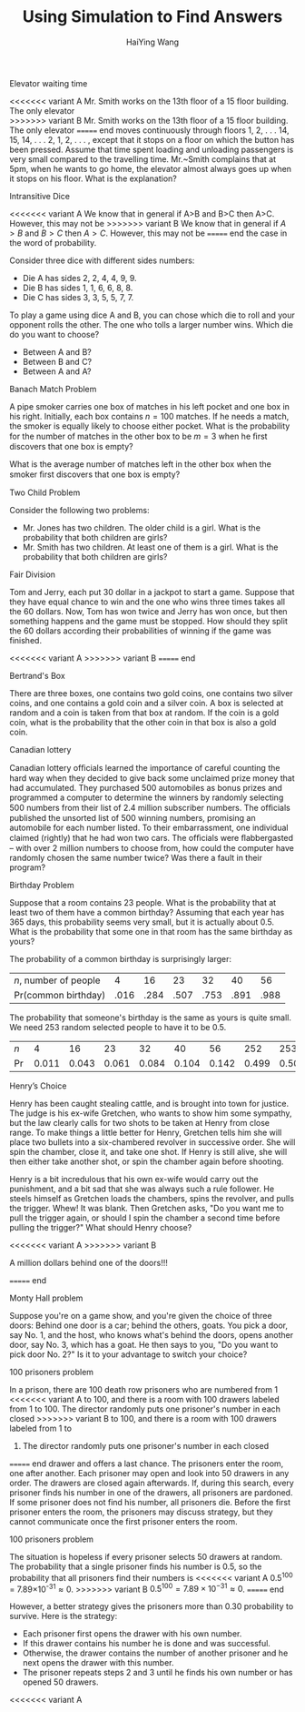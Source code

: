 #+TITLE: Using Simulation to Find Answers
# -*- org-confirm-babel-evaluate: nil -*-
#+AUTHOR: HaiYing Wang

*** Export Configuration                                           :noexport:

#+startup: beamer content hideblocks

#+options: H:2 timestamp:nil date:nil tasks tex:t num:3 toc:1
#+options: author:t creator:nil html-postamble:nil

#+LaTeX_CLASS: beamer
#+latex_compiler: lualatex 
#+latex_class_options: [serif,hidelinks]
#+latex_header: \usepackage{fontspec,unicode-math}
#+latex_header: \newfontfamily\chinese{FandolSong}%%%
#+latex_header: \newfontfamily\notoemoji{Noto Color Emoji}[Renderer=HarfBuzz]
#+latex_header: \directlua{luaotfload.add_fallback
#+latex_header:   ("emojifallback", {"NotoColorEmoji:mode=harf;"})}
#+latex_header: \setmainfont{Symbola}[RawFeature={fallback=emojifallback}]
#+latex_header: \setmonofont{DejaVu Sans Mono}[RawFeature={fallback=emojifallback}]
#+latex_header: \makeatletter
#+latex_header: \@ifclassloaded{beamer}{
#+latex_header:      \usetheme{CambridgeUS}
#+latex_header:      \usecolortheme{wolverine}
#+latex_header:      \usecolortheme{orchid}
#+latex_header:      \setbeamertemplate{navigation symbols}{}
#+latex_header:      }{
#+latex_header:      \usepackage[margin=1in]{geometry}
#+latex_header:      }
#+latex_header: \makeatother 
#+latex_header: \usepackage{breakurl,xcolor,multicol}
#+latex_header: \setlength{\parindent}{0cm}
#+latex_header: \setminted[julia]{frame=none, bgcolor=lightgray, frame=double,
#+latex_header:      fontsize=\footnotesize, linenos, numbersep=2pt}
#+latex_header: \setmintedinline[julia]{bgcolor=lightgray}

# Beamer
#+COLUMNS: %45ITEM %10BEAMER_ENV(Env) %10BEAMER_ACT(Act) %4BEAMER_COL(Col)

# #+HTML_HEAD: <link rel="stylesheet" type="text/css" href="file:///home/ossifragus/Dropbox/mydoc/reinstallOS/style/github-pandoc.css"/>
# #+SETUPFILE: https://fniessen.github.io/org-html-themes/org/theme-bigblow.setup
# #+SETUPFILE: https://fniessen.github.io/org-html-themes/org/theme-readtheorg.setup
# #+INFOJS_OPT: view:t toc:t ltoc:t mouse:underline buttons:0 path:http://thomasf.github.io/solarized-css/org-info.min.js
# #+HTML_HEAD: <link rel="stylesheet" type="text/css" href="http://thomasf.github.io/solarized-css/solarized-light.min.css" />

# org-re-reveal
#+OPTIONS: reveal_center:t reveal_progress:t reveal_history:true reveal_control:t reveal_hash:true reveal_slide_number:h.v
#+OPTIONS: reveal_rolling_links:t reveal_keyboard:t reveal_overview:t
#+OPTIONS: reveal_width:1320 reveal_height:990 reveal_single_file:t
#+REVEAL_PLUGINS: nil
#+REVEAL_MIN_SCALE: 0.2
#+REVEAL_MAX_SCALE: 3
#+REVEAL_MARGIN: 0.01
#+REVEAL_HLEVEL: 2
#+REVEAL_TRANS: none
# slide cube None/Fade/Slide/Convex/Concave/Zoom
#+REVEAL_THEME: serif
# Black/White/League/Sky/Beige/Simple/Serif/Blood/Night/Moon/Solarized
#+REVEAL_EXTRA_CSS: file:///home/ossifragus/Dropbox/mydoc/reinstallOS/style/mystyle.css
#+REVEAL_ROOT: file:///home/ossifragus/Dropbox/mydoc/reinstallOS/reveal.js



#+begin_export latex
%%% Local Variables:
%%% coding: utf-8
%%% TeX-engine: luatex
%%% TeX-command-extra-options: "-shell-escape"
%%% End:
#+end_export


======= end
** Elevator waiting time
<<<<<<< variant A
	Mr. Smith works on the 13th floor of a 15 floor building. The only elevator \\
>>>>>>> variant B
	Mr. Smith works on the 13th floor of a 15 floor building. The only elevator
======= end
	moves continuously through floors 1, 2, . . . 14, 15, 14, . . . 2, 1, 2,
	. . . , except that it stops on a floor on which the button has been
	pressed. Assume that time spent loading and unloading passengers is very small
	compared to the travelling time.  Mr.~Smith complains that at 5pm, when he
	wants to go home, the elevator almost always goes up when it stops on his
	floor. What is the explanation?

** Intransitive Dice
<<<<<<< variant A
We know that in general if A>B and B>C then A>C. However, this may not be
>>>>>>> variant B
We know that in general if $A>B$ and $B>C$ then $A>C$. However, this may not be
======= end
the case in the word of probability.

Consider three dice with different sides numbers:

- Die A has sides 2, 2, 4, 4, 9, 9.
- Die B has sides 1, 1, 6, 6, 8, 8.
- Die C has sides 3, 3, 5, 5, 7, 7.

To play a game using dice A and B, you can chose which die to roll and your
opponent rolls the other. The one who tolls a larger number wins. Which die do
you want to choose?

- Between A and B?
- Between B and C?
- Between A and A?

** Banach Match Problem
  A pipe smoker carries one box of matches in his left
pocket and one box in his right. Initially, each box contains $n=100$ matches. If he
needs a match, the smoker is equally likely to choose either pocket. What is the
probability for the number of matches in the other box to be $m=3$ when he ﬁrst
discovers that one box is empty?

What is the average number of matches left in the other box when the smoker ﬁrst
discovers that one box is empty?
** Two Child Problem
Consider the following two problems:

- Mr. Jones has two children. The older child is a girl. What is the
  probability that both children are girls?
- Mr. Smith has two children. At least one of them is a girl. What is the
  probability that both children are girls?

** Fair Division
  Tom and Jerry, each put 30 dollar in a jackpot to start a
  game. Suppose that they have equal chance to win and the one who
  wins three times takes all the 60 dollars. Now, Tom has won twice
  and Jerry has won once, but then something happens and the game must
  be stopped. How should they split the 60 dollars according their
  probabilities of winning if the game was finished.

	#+ATTR_HTML: :width 40% :class middle
	#+attr_latex: :width 100px
<<<<<<< variant A
	[[./images/tom-and-jerry.jpg]]
>>>>>>> variant B
	[[./figures/tom-and-jerry.jpg]]
======= end

** Bertrand's Box
There are three boxes, one contains two gold coins, one contains two
silver coins, and one contains a gold coin and a silver coin.
A box is selected at random and a coin is taken from that box at random. If the
coin is a gold coin, what is the probability that the other coin in that box is
also a gold coin.

** Canadian lottery
  Canadian lottery ofﬁcials learned the importance
of careful counting the hard way when they decided to give back
some unclaimed prize money that had accumulated. They purchased 500 automobiles as bonus prizes and programmed a computer to determine the winners by randomly selecting 500 numbers
from their list of 2.4 million subscriber numbers. The ofﬁcials published the unsorted list of 500 winning numbers, promising an automobile for each number listed. To their embarrassment, one
individual claimed (rightly) that he had won two cars. The ofﬁcials
were ﬂabbergasted -- with over 2 million numbers to choose from,
how could the computer have randomly chosen the same number
twice? Was there a fault in their program?

** Birthday Problem
Suppose that a room contains 23 people. What is the probability that
at least two of them have a common birthday? Assuming that each year has 365
days, this probability seems very small, but it is actually about
0.5. What is the probability that some one in that room has the same
birthday as yours?

# \pause \vspace{.21cm}
The probability of a common birthday is surprisingly larger:
| $n$, number of people |    4 |   16 |   23 |   32 |   40 |   56 |
| Pr(common birthday)   | .016 | .284 | .507 | .753 | .891 | .988 |
# \pause
The probability that someone's birthday is the same as yours is quite small. We need 253 random selected people to have it to be 0.5.

| $n$   |     4 |    16 |    23 |    32 |    40 |    56 |   252 |   253 |
| $\Pr$ | 0.011 | 0.043 | 0.061 | 0.084 | 0.104 | 0.142 | 0.499 | 0.500 |

** Henry’s Choice
Henry has been caught stealing cattle, and is brought into town for justice. The
judge is his ex-wife Gretchen, who wants to show him some sympathy, but the law
clearly calls for two shots to be taken at Henry from close range. To make
things a little better for Henry, Gretchen tells him she will place two bullets
into a six-chambered revolver in successive order. She will spin the chamber,
close it, and take one shot. If Henry is still alive, she will then either take
another shot, or spin the chamber again before shooting.

Henry is a bit incredulous that his own ex-wife would carry out the punishment,
and a bit sad that she was always such a rule follower. He steels himself as
Gretchen loads the chambers, spins the revolver, and pulls the trigger. Whew! It
was blank. Then Gretchen asks, "Do you want me to pull the trigger again, or
should I spin the chamber a second time before pulling the trigger?" What
should Henry choose?

<<<<<<< variant A
>>>>>>> variant B
** A million dollars behind one of the doors!!!
	 
#+begin_export latex
  \begin{figure}
    \centering
    \begin{subfigure}{0.32\textwidth}
      \caption{Door 1}
      \animategraphics[width=\textwidth,controls={step}]{3}{door1_}{0}{1}\protect
    \end{subfigure}
    \begin{subfigure}{0.32\textwidth}
      \caption{Door 2}
      \animategraphics[width=\textwidth,controls={step}]{3}{door2_}{0}{1}\protect
    \end{subfigure}
    \begin{subfigure}{0.32\textwidth}
      \caption{Door 3}
      \animategraphics[width=\textwidth,controls={step}]{3}{door3_}{0}{1}\protect
    \end{subfigure}
  \end{figure}
#+end_export

======= end
** Monty Hall problem
Suppose you're on a game show, and you're given the choice of three doors:
Behind one door is a car; behind the others, goats. You pick a door, say No. 1,
and the host, who knows what's behind the doors, opens another door, say No. 3,
which has a goat. He then says to you, "Do you want to pick door No. 2?" Is it
to your advantage to switch your choice?

** 100 prisoners problem
In a prison, there are 100 death row prisoners who are numbered from 1
<<<<<<< variant A
to 100, and there is a room with 100 drawers labeled from 1 to 100.
The director randomly puts one prisoner's number in each closed
>>>>>>> variant B
to 100, and there is a room with 100 drawers labeled from 1 to
100. The director randomly puts one prisoner's number in each closed
======= end
drawer and offers a last chance. The prisoners enter the room, one
after another. Each prisoner may open and look into 50 drawers in any
order. The drawers are closed again afterwards. If, during this
search, every prisoner finds his number in one of the drawers, all
prisoners are pardoned. If some prisoner does not find his number, all
prisoners die. Before the first prisoner enters the room, the
prisoners may discuss strategy, but they cannot communicate once the
first prisoner enters the room.

** 100 prisoners problem
The situation is hopeless if every prisoner selects 50 drawers at
random. The probability that a single prisoner finds his number is
0.5, so the probability that all prisoners find their numbers is
<<<<<<< variant A
0.5^{100} = 7.89\times10^{-31}\approx0.
>>>>>>> variant B
$0.5^{100} = 7.89\times10^{-31}\approx0$.
======= end

However, a better strategy
gives the prisoners more than 0.30 probability to survive.
Here is the strategy:

- Each prisoner first opens the drawer with his own number.
- If this drawer contains his number he is done and was
  successful.
- Otherwise, the drawer contains the number of another prisoner
  and he next opens the drawer with this number.
- The prisoner repeats steps 2 and 3 until he finds his own number
  or has opened 50 drawers.

<<<<<<< variant A

* Export Configuration                                           :noexport:

# -*- org-confirm-babel-evaluate: nil -*-

#+startup: beamer content hideblocks

#+options: H:1 timestamp:nil date:nil tasks tex:t num:2 toc:1
#+options: author:t creator:nil html-postamble:nil

#+LaTeX_CLASS: beamer
#+latex_compiler: lualatex 
#+latex_class_options: [serif,hidelinks]
#+latex_header: \usepackage{fontspec,unicode-math}
#+latex_header: \newfontfamily\chinese{FandolSong}%%%
#+latex_header: \newfontfamily\notoemoji{Noto Color Emoji}[Renderer=HarfBuzz]
#+latex_header: \directlua{luaotfload.add_fallback
#+latex_header:   ("emojifallback", {"NotoColorEmoji:mode=harf;"})}
#+latex_header: \setmainfont{Symbola}[RawFeature={fallback=emojifallback}]
#+latex_header: \setmonofont{DejaVu Sans Mono}[RawFeature={fallback=emojifallback}]
#+latex_header: \makeatletter
#+latex_header: \@ifclassloaded{beamer}{
#+latex_header:      \usetheme{CambridgeUS}
#+latex_header:      \usecolortheme{wolverine}
#+latex_header:      \usecolortheme{orchid}
#+latex_header:      \setbeamertemplate{navigation symbols}{}
#+latex_header:      }{
#+latex_header:      \usepackage[margin=1in]{geometry}
#+latex_header:      }
#+latex_header: \makeatother 
#+latex_header: \usepackage{breakurl,xcolor,multicol}
#+latex_header: \setlength{\parindent}{0cm}
#+latex_header: \setminted[julia]{frame=none, bgcolor=lightgray, frame=double,
#+latex_header:      fontsize=\footnotesize, linenos, numbersep=2pt}
#+latex_header: \setmintedinline[julia]{bgcolor=lightgray}

# Beamer
#+COLUMNS: %45ITEM %10BEAMER_ENV(Env) %10BEAMER_ACT(Act) %4BEAMER_COL(Col)

# #+HTML_HEAD: <link rel="stylesheet" type="text/css" href="file:///home/ossifragus/Dropbox/mydoc/reinstallOS/style/github-pandoc.css"/>
# #+SETUPFILE: https://fniessen.github.io/org-html-themes/org/theme-bigblow.setup
# #+SETUPFILE: https://fniessen.github.io/org-html-themes/org/theme-readtheorg.setup
# #+INFOJS_OPT: view:t toc:t ltoc:t mouse:underline buttons:0 path:http://thomasf.github.io/solarized-css/org-info.min.js
# #+HTML_HEAD: <link rel="stylesheet" type="text/css" href="http://thomasf.github.io/solarized-css/solarized-light.min.css" />

# org-re-reveal
#+OPTIONS: reveal_center:t reveal_progress:t reveal_history:true reveal_control:t reveal_hash:true reveal_slide_number:h.v
#+OPTIONS: reveal_rolling_links:t reveal_keyboard:t reveal_overview:t
#+OPTIONS: reveal_width:1320 reveal_height:990 reveal_single_file:t
#+REVEAL_PLUGINS: nil
#+REVEAL_MIN_SCALE: 0.2
#+REVEAL_MAX_SCALE: 3
#+REVEAL_MARGIN: 0.01
#+REVEAL_HLEVEL: 2
#+REVEAL_TRANS: none
# slide cube None/Fade/Slide/Convex/Concave/Zoom
#+REVEAL_THEME: serif
# Black/White/League/Sky/Beige/Simple/Serif/Blood/Night/Moon/Solarized
#+REVEAL_EXTRA_CSS: file:///home/ossifragus/Dropbox/mydoc/reinstallOS/style/mystyle.css
#+REVEAL_ROOT: file:///home/ossifragus/Dropbox/mydoc/reinstallOS/reveal.js



#+begin_export latex
%%% Local Variables:
%%% coding: utf-8
%%% TeX-engine: luatex
%%% TeX-command-extra-options: "-shell-escape"
%%% End:
#+end_export


# ** A million dollars behind one of the doors!!!
	 
#+begin_export latex
  \begin{figure}
    \centering
    \begin{subfigure}{0.32\textwidth}
      \caption{Door 1}
      \animategraphics[width=\textwidth,controls={step}]{3}{door1_}{0}{1}\protect
    \end{subfigure}
    \begin{subfigure}{0.32\textwidth}
      \caption{Door 2}
      \animategraphics[width=\textwidth,controls={step}]{3}{door2_}{0}{1}\protect
    \end{subfigure}
    \begin{subfigure}{0.32\textwidth}
      \caption{Door 3}
      \animategraphics[width=\textwidth,controls={step}]{3}{door3_}{0}{1}\protect
    \end{subfigure}
  \end{figure}
#+end_export
>>>>>>> variant B
======= end
